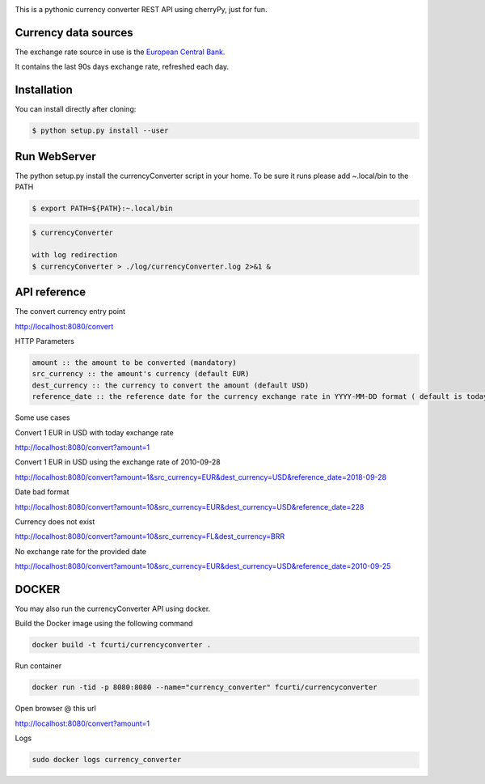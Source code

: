 .. image:: https://raw.githubusercontent.com/fcurti/currencyconverter/master/logo/logo.png

This is a pythonic currency converter REST API using cherryPy, just for fun.

Currency data sources
---------------------

The exchange rate source in use is the `European Central Bank <https://www.ecb.europa.eu/stats/eurofxref/eurofxref-hist-90d.xml>`_.

It contains the last 90s days exchange rate, refreshed each day.


Installation
------------

You can install directly after cloning:

.. code-block:: bash

  $ python setup.py install --user
 
 
Run WebServer
------------

The python setup.py install the currencyConverter script in your home.
To be sure it runs please add ~.local/bin to the PATH

.. code-block:: bash

  $ export PATH=${PATH}:~.local/bin

.. code-block:: bash
 
  $ currencyConverter

  with log redirection
  $ currencyConverter > ./log/currencyConverter.log 2>&1 &
  
  
API reference
------------
 
The convert currency entry point

http://localhost:8080/convert

HTTP Parameters

.. code-block:: bash

	amount :: the amount to be converted (mandatory)
	src_currency :: the amount's currency (default EUR)
	dest_currency :: the currency to convert the amount (default USD)
	reference_date :: the reference date for the currency exchange rate in YYYY-MM-DD format ( default is today)

Some use cases


Convert 1 EUR in USD with today exchange rate

http://localhost:8080/convert?amount=1

Convert 1 EUR in USD using the exchange rate of 2010-09-28

http://localhost:8080/convert?amount=1&src_currency=EUR&dest_currency=USD&reference_date=2018-09-28

Date bad format

http://localhost:8080/convert?amount=10&src_currency=EUR&dest_currency=USD&reference_date=228

Currency does not exist

http://localhost:8080/convert?amount=10&src_currency=FL&dest_currency=BRR

No exchange rate for the provided date

http://localhost:8080/convert?amount=10&src_currency=EUR&dest_currency=USD&reference_date=2010-09-25


DOCKER
------

You may also run the currencyConverter API using docker.

Build the Docker image using the following command

.. code-block:: bash
 
  docker build -t fcurti/currencyconverter .
	
Run container

.. code-block:: bash
 
  docker run -tid -p 8080:8080 --name="currency_converter" fcurti/currencyconverter
  
Open browser @ this url

http://localhost:8080/convert?amount=1

Logs

.. code-block:: bash

  sudo docker logs currency_converter
  
